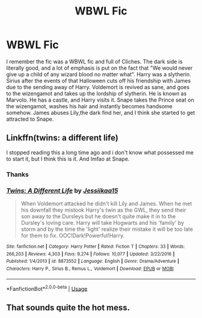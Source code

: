 #+TITLE: WBWL Fic

* WBWL Fic
:PROPERTIES:
:Score: 9
:DateUnix: 1563848221.0
:DateShort: 2019-Jul-23
:FlairText: What's That Fic?
:END:
I remember the fic was a WBWL fic and full of Cliches. The dark side is literally good, and a lot of emphasis is put on the fact that "We would never give up a child of any wizard blood no matter what". Harry was a slytherin. Sirius after the events of that Halloween cuts off his friendship with James due to the sending away of Harry. Voldemort is revived as sane, and goes to the wizengamot and takes up the lordship of slytherin. He is known as Marvolo. He has a castle, and Harry visits it. Snape takes the Prince seat on the wizengamot, washes his hair and instantly becomes handsome somehow. James abuses Lily,the dark find her, and I think she started to get attracted to Snape.


** Linkffn(twins: a different life)

I stopped reading this a long time ago and i don't know what possessed me to start it, but I think this is it. And lmfao at Snape.
:PROPERTIES:
:Author: Ash_Lestrange
:Score: 9
:DateUnix: 1563851679.0
:DateShort: 2019-Jul-23
:END:

*** Thanks
:PROPERTIES:
:Score: 3
:DateUnix: 1563855155.0
:DateShort: 2019-Jul-23
:END:


*** [[https://www.fanfiction.net/s/8873552/1/][*/Twins: A Different Life/*]] by [[https://www.fanfiction.net/u/3655614/Jessiikaa15][/Jessiikaa15/]]

#+begin_quote
  When Voldemort attacked he didn't kill Lily and James. When he met his downfall they mistook Harry's twin as the GWL, they send their son away to the Dursleys but he doesn't quite make it in to the Dursley's loving care. Harry will take Hogwarts and his 'family' by storm and by the time the 'light' realize their mistake it will be too late for them to fix. OOC!Dark!Powerful!Harry.
#+end_quote

^{/Site/:} ^{fanfiction.net} ^{*|*} ^{/Category/:} ^{Harry} ^{Potter} ^{*|*} ^{/Rated/:} ^{Fiction} ^{T} ^{*|*} ^{/Chapters/:} ^{33} ^{*|*} ^{/Words/:} ^{266,203} ^{*|*} ^{/Reviews/:} ^{4,303} ^{*|*} ^{/Favs/:} ^{9,274} ^{*|*} ^{/Follows/:} ^{10,077} ^{*|*} ^{/Updated/:} ^{3/22/2016} ^{*|*} ^{/Published/:} ^{1/4/2013} ^{*|*} ^{/id/:} ^{8873552} ^{*|*} ^{/Language/:} ^{English} ^{*|*} ^{/Genre/:} ^{Drama/Adventure} ^{*|*} ^{/Characters/:} ^{Harry} ^{P.,} ^{Sirius} ^{B.,} ^{Remus} ^{L.,} ^{Voldemort} ^{*|*} ^{/Download/:} ^{[[http://www.ff2ebook.com/old/ffn-bot/index.php?id=8873552&source=ff&filetype=epub][EPUB]]} ^{or} ^{[[http://www.ff2ebook.com/old/ffn-bot/index.php?id=8873552&source=ff&filetype=mobi][MOBI]]}

--------------

*FanfictionBot*^{2.0.0-beta} | [[https://github.com/tusing/reddit-ffn-bot/wiki/Usage][Usage]]
:PROPERTIES:
:Author: FanfictionBot
:Score: 1
:DateUnix: 1563851704.0
:DateShort: 2019-Jul-23
:END:


** That sounds quite the hot mess.
:PROPERTIES:
:Author: wandererchronicles
:Score: 8
:DateUnix: 1563876845.0
:DateShort: 2019-Jul-23
:END:
